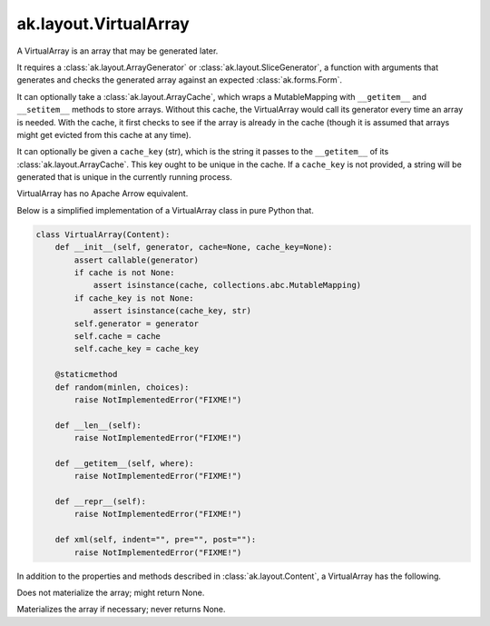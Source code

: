 .. py:currentmodule:: ak.layout

ak.layout.VirtualArray
----------------------

A VirtualArray is an array that may be generated later.

It requires a :class:`ak.layout.ArrayGenerator` or :class:`ak.layout.SliceGenerator`,
a function with arguments that generates and checks the generated array against
an expected :class:`ak.forms.Form`.

It can optionally take a :class:`ak.layout.ArrayCache`, which wraps a MutableMapping
with ``__getitem__`` and ``__setitem__`` methods to store arrays. Without this
cache, the VirtualArray would call its generator every time an array is needed.
With the cache, it first checks to see if the array is already in the cache
(though it is assumed that arrays might get evicted from this cache at any time).

It can optionally be given a ``cache_key`` (str), which is the string it passes
to the ``__getitem__`` of its :class:`ak.layout.ArrayCache`. This key ought to be
unique in the cache. If a ``cache_key`` is not provided, a string will be generated
that is unique in the currently running process.

VirtualArray has no Apache Arrow equivalent.

Below is a simplified implementation of a VirtualArray class in pure Python
that.

.. code-block:: python

    class VirtualArray(Content):
        def __init__(self, generator, cache=None, cache_key=None):
            assert callable(generator)
            if cache is not None:
                assert isinstance(cache, collections.abc.MutableMapping)
            if cache_key is not None:
                assert isinstance(cache_key, str)
            self.generator = generator
            self.cache = cache
            self.cache_key = cache_key

        @staticmethod
        def random(minlen, choices):
            raise NotImplementedError("FIXME!")
            
        def __len__(self):
            raise NotImplementedError("FIXME!")

        def __getitem__(self, where):
            raise NotImplementedError("FIXME!")

        def __repr__(self):
            raise NotImplementedError("FIXME!")

        def xml(self, indent="", pre="", post=""):
            raise NotImplementedError("FIXME!")

In addition to the properties and methods described in :class:`ak.layout.Content`,
a VirtualArray has the following.

.. py:class:: VirtualArray(generator, cache=None, cache_key=None, identities=None, parameters=None)

.. _ak.layout.VirtualArray.__init__:

.. py:method:: VirtualArray.__init__(generator, cache=None, cache_key=None, identities=None, parameters=None)

.. _ak.layout.VirtualArray.generator:

.. py:attribute:: VirtualArray.generator

.. _ak.layout.VirtualArray.cache:

.. py:attribute:: VirtualArray.cache

.. _ak.layout.VirtualArray.cache_key:

.. py:attribute:: VirtualArray.cache_key

.. _ak.layout.VirtualArray.peek_array:

.. py:attribute:: VirtualArray.peek_array

Does not materialize the array; might return None.

.. _ak.layout.VirtualArray.array:

.. py:attribute:: VirtualArray.array

Materializes the array if necessary; never returns None.
